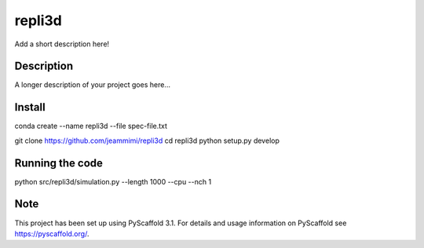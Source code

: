 =======
repli3d
=======


Add a short description here!


Description
===========

A longer description of your project goes here...


Install
===========

conda create --name repli3d --file spec-file.txt

git clone https://github.com/jeammimi/repli3d
cd repli3d
python setup.py develop


Running the code
================

python src/repli3d/simulation.py --length 1000 --cpu --nch 1

Note
====

This project has been set up using PyScaffold 3.1. For details and usage
information on PyScaffold see https://pyscaffold.org/.
